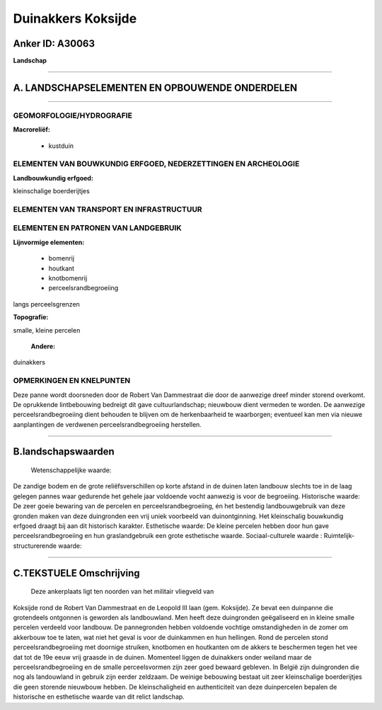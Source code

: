 Duinakkers Koksijde
===================

Anker ID: A30063
----------------

**Landschap**

--------------

A. LANDSCHAPSELEMENTEN EN OPBOUWENDE ONDERDELEN
-----------------------------------------------

--------------

GEOMORFOLOGIE/HYDROGRAFIE
~~~~~~~~~~~~~~~~~~~~~~~~~

**Macroreliëf:**

 * kustduin

ELEMENTEN VAN BOUWKUNDIG ERFGOED, NEDERZETTINGEN EN ARCHEOLOGIE
~~~~~~~~~~~~~~~~~~~~~~~~~~~~~~~~~~~~~~~~~~~~~~~~~~~~~~~~~~~~~~~

**Landbouwkundig erfgoed:**

 
kleinschalige boerderijtjes

ELEMENTEN VAN TRANSPORT EN INFRASTRUCTUUR
~~~~~~~~~~~~~~~~~~~~~~~~~~~~~~~~~~~~~~~~~

ELEMENTEN EN PATRONEN VAN LANDGEBRUIK
~~~~~~~~~~~~~~~~~~~~~~~~~~~~~~~~~~~~~

**Lijnvormige elementen:**

 * bomenrij
 * houtkant
 * knotbomenrij
 * perceelsrandbegroeiing

langs perceelsgrenzen

**Topografie:**

 
smalle, kleine percelen

 **Andere:**
duinakkers

OPMERKINGEN EN KNELPUNTEN
~~~~~~~~~~~~~~~~~~~~~~~~~

Deze panne wordt doorsneden door de Robert Van Dammestraat die door de
aanwezige dreef minder storend overkomt. De oprukkende lintbebouwing
bedreigt dit gave cultuurlandschap; nieuwbouw dient vermeden te worden.
De aanwezige perceelsrandbegroeiing dient behouden te blijven om de
herkenbaarheid te waarborgen; eventueel kan men via nieuwe aanplantingen
de verdwenen perceelsrandbegroeiing herstellen.

--------------

B.landschapswaarden
-------------------

 Wetenschappelijke waarde:
De zandige bodem en de grote reliëfsverschillen op korte afstand in
de duinen laten landbouw slechts toe in de laag gelegen pannes waar
gedurende het gehele jaar voldoende vocht aanwezig is voor de
begroeiing.
Historische waarde:
De zeer goeie bewaring van de percelen en perceelsrandbegroeiing, én
het bestendig landbouwgebruik van deze gronden maken van deze
duingronden een vrij uniek voorbeeld van duinontginning. Het
kleinschalig bouwkundig erfgoed draagt bij aan dit historisch karakter.
Esthetische waarde: De kleine percelen hebben door hun gave
perceelsrandbegroeiing en hun graslandgebruik een grote esthetische
waarde.
Sociaal-culturele waarde :
Ruimtelijk-structurerende waarde:
 

--------------

C.TEKSTUELE Omschrijving
------------------------

 Deze ankerplaats ligt ten noorden van het militair vliegveld van
Koksijde rond de Robert Van Dammestraat en de Leopold III laan (gem.
Koksijde). Ze bevat een duinpanne die grotendeels ontgonnen is geworden
als landbouwland. Men heeft deze duingronden geëgaliseerd en in kleine
smalle percelen verdeeld voor landbouw. De pannegronden hebben voldoende
vochtige omstandigheden in de zomer om akkerbouw toe te laten, wat niet
het geval is voor de duinkammen en hun hellingen. Rond de percelen stond
perceelsrandbegroeiing met doornige struiken, knotbomen en houtkanten om
de akkers te beschermen tegen het vee dat tot de 19e eeuw vrij graasde
in de duinen. Momenteel liggen de duinakkers onder weiland maar de
perceelsrandbegroeiing en de smalle perceelsvormen zijn zeer goed
bewaard gebleven. In België zijn duingronden die nog als landouwland in
gebruik zijn eerder zeldzaam. De weinige bebouwing bestaat uit zeer
kleinschalige boerderijtjes die geen storende nieuwbouw hebben. De
kleinschaligheid en authenticiteit van deze duinpercelen bepalen de
historische en esthetische waarde van dit relict landschap.
